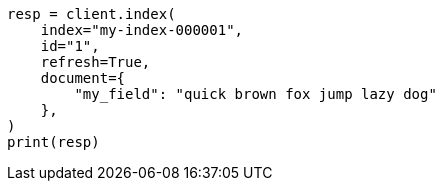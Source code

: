 // This file is autogenerated, DO NOT EDIT
// mapping/types/search-as-you-type.asciidoc:71

[source, python]
----
resp = client.index(
    index="my-index-000001",
    id="1",
    refresh=True,
    document={
        "my_field": "quick brown fox jump lazy dog"
    },
)
print(resp)
----
